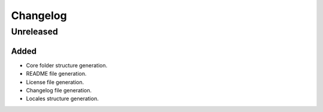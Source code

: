 Changelog
###############################################################################

Unreleased
-------------------------------------------------------------------------------

Added
```````````````````````````````````````````````````````````````````````````````

* Core folder structure generation.
* README file generation.
* License file generation.
* Changelog file generation.
* Locales structure generation.
